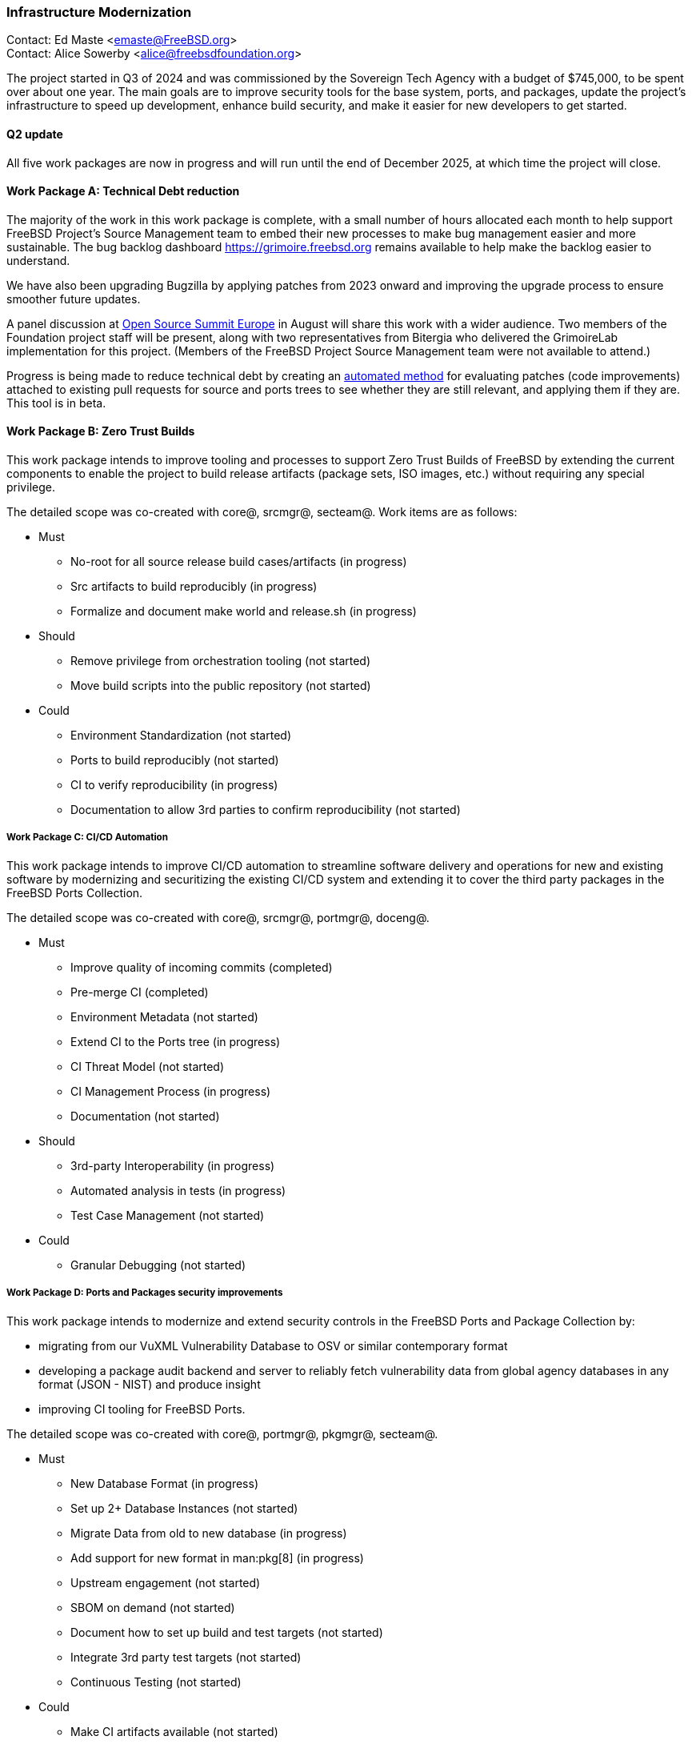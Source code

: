 === Infrastructure Modernization

Contact: Ed Maste <emaste@FreeBSD.org> +
Contact: Alice Sowerby <alice@freebsdfoundation.org>

The project started in Q3 of 2024 and was commissioned by the Sovereign Tech Agency with a budget of $745,000, to be spent over about one year.
The main goals are to improve security tools for the base system, ports, and packages, update the project's infrastructure to speed up development, enhance build security, and make it easier for new developers to get started.

==== Q2 update

All five work packages are now in progress and will run until the end of December 2025, at which time the project will close.

==== Work Package A: Technical Debt reduction

The majority of the work in this work package is complete, with a small number of hours allocated each month to help support FreeBSD Project's Source Management team to embed their new processes to make bug management easier and more sustainable.
The bug backlog dashboard link:https://grimoire.freebsd.org[] remains available to help make the backlog easier to understand.

We have also been upgrading Bugzilla by applying patches from 2023 onward and improving the upgrade process to ensure smoother future updates.

A panel discussion at link:https://events.linuxfoundation.org/open-source-summit-europe/[Open Source Summit Europe] in August will share this work with a wider audience.
Two members of the Foundation project staff will be present, along with two representatives from Bitergia who delivered the GrimoireLab implementation for this project.
(Members of the FreeBSD Project Source Management team were not available to attend.)

Progress is being made to reduce technical debt by creating an link:https://github.com/linimon/patchQA[automated method] for evaluating patches (code improvements) attached to existing pull requests for source and ports trees to see whether they are still relevant, and applying them if they are.
This tool is in beta.

==== Work Package B: Zero Trust Builds

This work package intends to improve tooling and processes to support Zero Trust Builds of FreeBSD by extending the current components to enable the project to build release artifacts (package sets, ISO images, etc.) without requiring any special privilege.

The detailed scope was co-created with core@, srcmgr@, secteam@. Work items are as follows:

* Must
** No-root for all source release build cases/artifacts (in progress)
** Src artifacts to build reproducibly (in progress)
** Formalize and document make world and release.sh (in progress)
* Should
** Remove privilege from orchestration tooling (not started)
** Move build scripts into the public repository (not started)
* Could
** Environment Standardization (not started)
** Ports to build reproducibly (not started)
** CI to verify reproducibility (in progress)
** Documentation to allow 3rd parties to confirm reproducibility (not started)

===== Work Package C: CI/CD Automation

This work package intends to improve CI/CD automation to streamline software delivery and operations for new and existing software by modernizing and securitizing the existing CI/CD system and extending it to cover the third party packages in the FreeBSD Ports Collection.

The detailed scope was co-created with core@, srcmgr@, portmgr@, doceng@.

* Must
** Improve quality of incoming commits (completed)
** Pre-merge CI (completed)
** Environment Metadata (not started)
** Extend CI to the Ports tree (in progress)
** CI Threat Model (not started)
** CI Management Process (in progress)
** Documentation (not started)
* Should
** 3rd-party Interoperability (in progress)
** Automated analysis in tests (in progress)
** Test Case Management (not started)
* Could
** Granular Debugging (not started)

===== Work Package D: Ports and Packages security improvements

This work package intends to modernize and extend security controls in the FreeBSD Ports and Package Collection by:

* migrating from our VuXML Vulnerability Database to OSV or similar contemporary format
* developing a package audit backend and server to reliably fetch vulnerability data from global agency databases in any format (JSON - NIST) and produce insight
* improving CI tooling for FreeBSD Ports.

The detailed scope was co-created with core@, portmgr@, pkgmgr@, secteam@.

* Must
** New Database Format (in progress)
** Set up 2+ Database Instances (not started)
** Migrate Data from old to new database  (in progress)
** Add support for new format in man:pkg[8] (in progress)
** Upstream engagement (not started)
** SBOM on demand (not started)
** Document how to set up build and test targets (not started)
** Integrate 3rd party test targets  (not started)
** Continuous Testing (not started)
* Could
** Make CI artifacts available (not started)

===== Work Package E: SBOM improvements

This work package intends to improve existing, and implement new, tooling and processes for FreeBSD Software Bill of Materials (SBOM) by implementing: tooling to roll up the individual provenance data/markers from across the tree into a higher-level view; developing tooling to parse/review/inspect the FreeBSD source tree and produce a comprehensive/holistic report to act as a SBOM for the full software stack and; extending pkg to enable this capability for software installed from ports/packages.

The detailed scope was co-created with core@, portmgr@, pkgmgr@, secteam@, releng@

* Must
** Evaluate projects/solutions available in the wider ecosystem (in progress)
** Propose the target solution for SBOM (not started)
** Produce an SBOM in CI (e.g. weekly builds) (in progress)
** Produce an SBOM as an artifact as part of the release process (in progress)
** SBOM artifact on demand (in progress)
** Roll up existing data (not started)
** Record and explain decisions made (not started)
* Could
** Engage with other similar projects (not started)

Commissioning body: Sovereign Tech Agency
